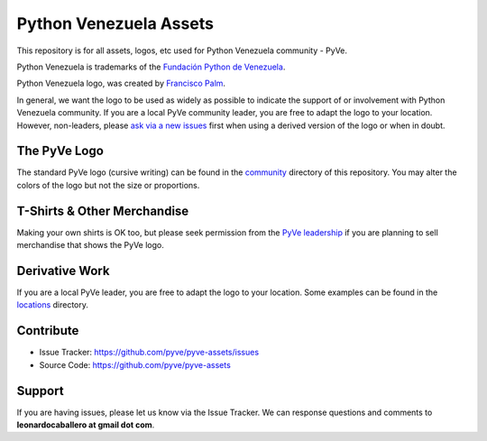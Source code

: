 =======================
Python Venezuela Assets
=======================

This repository is for all assets, logos, etc used for Python Venezuela community - PyVe.

.. image:: https://avatars2.githubusercontent.com/u/1817205?s=200&v=4
    :target: https://pyve.github.io/

Python Venezuela is trademarks of the `Fundación Python de Venezuela <http://pyve.github.io/fundacion/>`_.

Python Venezuela logo, was created by `Francisco Palm <https://github.com/map0logo>`_.

In general, we want the logo to be used as widely as possible to indicate the support of or involvement with Python Venezuela community. If you are a local PyVe community leader, you are free to adapt the logo to your location. However, non-leaders, please `ask via a new issues <https://github.com/pyve/pyve-assets/issues/new>`_ first when using a derived version of the logo or when in doubt.


The PyVe Logo
-------------

The standard PyVe logo (cursive writing) can be found in the `community <https://github.com/pyve/pyve-assets/tree/master/locations>`_ directory of this repository. You may alter the colors of the logo but not the size or proportions.


T-Shirts & Other Merchandise
----------------------------

Making your own shirts is OK too, but please seek permission from the `PyVe leadership <https://github.com/pyve/pyve-assets/issues/new>`_ if you are planning to sell merchandise that shows the PyVe logo.


Derivative Work
---------------

If you are a local PyVe leader, you are free to adapt the logo to your location. Some examples can be found in the `locations <https://github.com/pyve/pyve-assets/tree/master/locations>`_ directory.


Contribute
----------

- Issue Tracker: https://github.com/pyve/pyve-assets/issues

- Source Code: https://github.com/pyve/pyve-assets


Support
-------

If you are having issues, please let us know via the Issue Tracker.
We can response questions and comments to **leonardocaballero at gmail dot com**.

